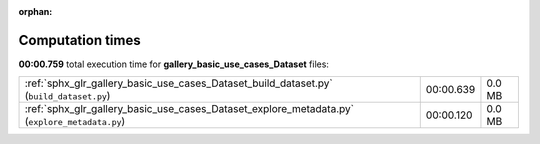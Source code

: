 
:orphan:

.. _sphx_glr_gallery_basic_use_cases_Dataset_sg_execution_times:


Computation times
=================
**00:00.759** total execution time for **gallery_basic_use_cases_Dataset** files:

+-----------------------------------------------------------------------------------------------+-----------+--------+
| :ref:`sphx_glr_gallery_basic_use_cases_Dataset_build_dataset.py` (``build_dataset.py``)       | 00:00.639 | 0.0 MB |
+-----------------------------------------------------------------------------------------------+-----------+--------+
| :ref:`sphx_glr_gallery_basic_use_cases_Dataset_explore_metadata.py` (``explore_metadata.py``) | 00:00.120 | 0.0 MB |
+-----------------------------------------------------------------------------------------------+-----------+--------+
